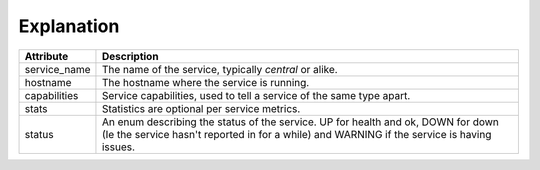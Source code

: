 ..
    Copyright 2016 Hewlett Packard Enterprise Development Company LP
    All Rights Reserved.

       Licensed under the Apache License, Version 2.0 (the "License"); you may
       not use this file except in compliance with the License. You may obtain
       a copy of the License at

            http://www.apache.org/licenses/LICENSE-2.0

       Unless required by applicable law or agreed to in writing, software
       distributed under the License is distributed on an "AS IS" BASIS, WITHOUT
       WARRANTIES OR CONDITIONS OF ANY KIND, either express or implied. See the
       License for the specific language governing permissions and limitations
       under the License.


 Service Statuses
 ================

 Overview
 -----------------------
 The Service Status entries are used to track the health state of the services
 in the Designate system. Each service will report in it's health via RPC or
 using HTTP.


Explanation
-----------

============  ==============================================================
Attribute     Description
============  ==============================================================
service_name  The name of the service, typically `central` or alike.
hostname      The hostname where the service is running.
capabilities  Service capabilities, used to tell a service of the same type
              apart.
stats         Statistics are optional per service metrics.
status        An enum describing the status of the service.
              UP for health and ok, DOWN for down (Ie the service hasn't
              reported in for a while) and WARNING if the service is having
              issues.
============  ==============================================================
